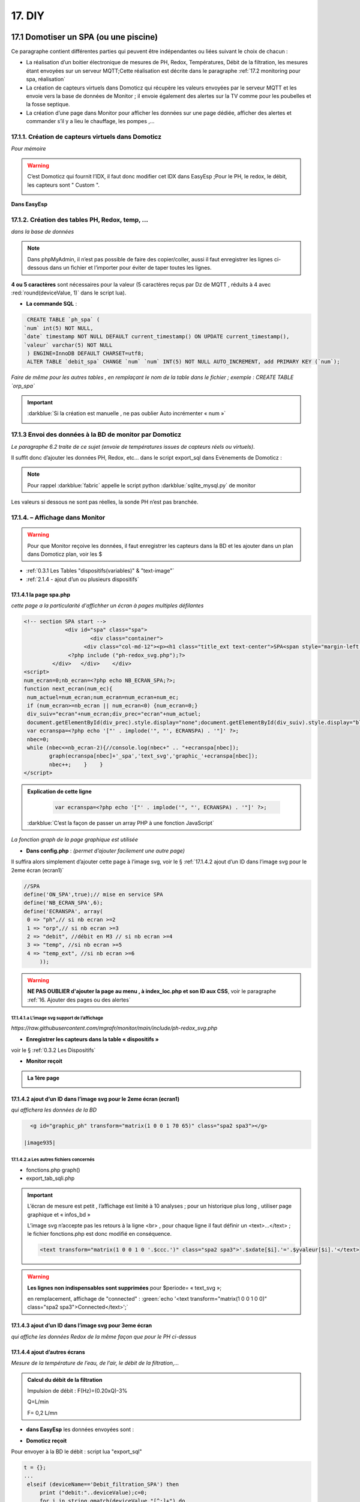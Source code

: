 17. DIY
-------
17.1 Domotiser un SPA (ou une piscine)
^^^^^^^^^^^^^^^^^^^^^^^^^^^^^^^^^^^^^^
Ce paragraphe contient différentes parties qui peuvent être indépendantes ou liées suivant le choix de chacun :

-	La réalisation d’un boitier électronique de mesures de PH, Redox, Températures, Débit de la filtration, les mesures étant envoyées sur un serveur MQTT;Cette réalisation est décrite dans le paragraphe :ref:`17.2 monitoring pour spa, réalisation`

-	La création de capteurs virtuels dans Domoticz qui récupère les valeurs envoyées par le serveur MQTT et les envoie vers la base de données de Monitor ; il envoie également des alertes sur la TV comme pour les poubelles et la fosse septique. 

-	La création d’une page dans Monitor pour afficher les données sur une page dédiée, afficher des alertes et commander s’il y a lieu le chauffage, les pompes ,...

|image914|

17.1.1. Création de capteurs virtuels dans Domoticz
===================================================
*Pour mémoire*

|image915|

.. warning:: C’est Domoticz qui fournit l’IDX, il faut donc modifier cet IDX dans EasyEsp ;Pour le PH, le redox, le débit, les capteurs sont " Custom ".

   |image916|

**Dans EasyEsp**

|image917|

17.1.2. Création des tables PH, Redox, temp, ...
================================================
*dans la base de données*

.. note::

   Dans phpMyAdmin, il n’est pas possible de faire des copier/coller, aussi il faut enregistrer les lignes ci-dessous dans un fichier et l’importer pour éviter de taper toutes les lignes.

**4  ou 5 caractères** sont nécessaires pour la valeur (5 caractères reçus par Dz de MQTT , réduits à 4 avec :red:`round(deviceValue, 1)` dans le script lua).

- **La commande SQL** :

.. code-block::

   CREATE TABLE `ph_spa` (
  `num` int(5) NOT NULL,
  `date` timestamp NOT NULL DEFAULT current_timestamp() ON UPDATE current_timestamp(),
  `valeur` varchar(5) NOT NULL 
   ) ENGINE=InnoDB DEFAULT CHARSET=utf8;
   ALTER TABLE `debit_spa` CHANGE `num` `num` INT(5) NOT NULL AUTO_INCREMENT, add PRIMARY KEY (`num`);

|image918|

*Faire de même pour les autres tables , en remplaçant le nom de la table dans le fichier ; exemple : CREATE TABLE `orp_spa`*

|image919|

.. important:: :darkblue:`Si la création est manuelle , ne pas oublier Auto incrémenter « num »`

   |image920|

17.1.3 Envoi des données à la BD de monitor par Domoticz
========================================================
*Le paragraphe 6.2 traite de ce sujet (envoie de températures issues de capteurs réels ou virtuels)*.

Il suffit donc d’ajouter les données PH, Redox, etc... dans le script export_sql dans Evènements de Domoticz :

|image921|

.. note:: Pour rappel :darkblue:`fabric` appelle le script python :darkblue:`sqlite_mysql.py` de monitor

Les valeurs si dessous ne sont pas réelles, la sonde PH n’est pas branchée.

|image922|

17.1.4. – Affichage dans Monitor
================================
.. warning:: Pour que Monitor reçoive les données, il faut enregistrer les capteurs dans la BD et les ajouter dans un plan dans Domoticz plan, voir les $ 

- :ref:`0.3.1 Les Tables "dispositifs(variables)" & "text-image"` 

- :ref:`2.1.4 - ajout d’un ou plusieurs dispositifs`

17.1.4.1 la page spa.php
""""""""""""""""""""""""
*cette page a la particularité d'affichher un écran à pages multiples défilantes*

.. code-block::

   <!-- section SPA start -->
		<div id="spa" class="spa">
			<div class="container">
		      <div class="col-md-12"><p><h1 class="title_ext text-center">SPA<span style="margin-left:20px;font-size: 20px;"> contrôle qualité</span></h1><br></p>
	         <?php include ("ph-redox_svg.php");?>
            </div>   </div>    </div>
   <script>
   num_ecran=0;nb_ecran=<?php echo NB_ECRAN_SPA;?>;
   function next_ecran(num_ec){
    num_actuel=num_ecran;num_ecran=num_ecran+num_ec;
    if (num_ecran>=nb_ecran || num_ecran<0) {num_ecran=0;}
    div_suiv="ecran"+num_ecran;div_prec="ecran"+num_actuel;
    document.getElementById(div_prec).style.display="none";document.getElementById(div_suiv).style.display="block";
    var ecranspa=<?php echo '["' . implode('", "', ECRANSPA) . '"]' ?>;
    nbec=0;
    while (nbec<=nb_ecran-2){//console.log(nbec+" .. "+ecranspa[nbec]);
	   graph(ecranspa[nbec]+'_spa','text_svg','graphic_'+ecranspa[nbec]);
	   nbec++;    }	   }
   </script>

|image923|

.. admonition:: **Explication de cette ligne**

   .. code-block::

      var ecranspa=<?php echo '["' . implode('", "', ECRANSPA) . '"]' ?>;

  :darkblue:`C’est la façon de passer un array PHP à une fonction JavaScript`

*La fonction graph de la page graphique est utilisée*

- **Dans config.php** : *(permet d’ajouter facilement une autre page)*

Il suffira alors simplement d’ajouter cette page à l’image svg, voir le § :ref:`17.1.4.2 ajout d’un ID dans  l’image svg pour le 2eme écran (ecran1)`

.. code-block::

   //SPA
   define('ON_SPA',true);// mise en service SPA
   define('NB_ECRAN_SPA',6);
   define('ECRANSPA', array(
    0 => "ph",// si nb ecran >=2
    1 => "orp",// si nb ecran >=3 
    2 => "debit", //débit en M3 // si nb ecran >=4
    3 => "temp", //si nb ecran >=5
    4 => "temp_ext", //si nb ecran >=6
	));

.. warning:: **NE PAS OUBLIER d'ajouter la page au menu , à index_loc.php et son ID aux CSS**, voir le paragraphe :ref:`16. Ajouter des pages ou des alertes`

|image925|

17.1.4.1.a L’image svg support de l’affichage
~~~~~~~~~~~~~~~~~~~~~~~~~~~~~~~~~~~~~~~~~~~~~
*https://raw.githubusercontent.com/mgrafr/monitor/main/include/ph-redox_svg.php*

|image928|

|image929|

|image930|

- **Enregistrer les capteurs dans la table « dispositifs »** 

voir le § :ref:`0.3.2 Les Dispositifs`

- **Monitor reçoit**

|image932|

.. admonition:: **La 1ère page**

   |image933|


17.1.4.2 ajout d’un ID dans  l’image svg pour le 2eme écran (ecran1)
""""""""""""""""""""""""""""""""""""""""""""""""""""""""""""""""""""
*qui affichera les données de la BD*

 |image934|

.. code-block::

   <g id="graphic_ph" transform="matrix(1 0 0 1 70 65)" class="spa2 spa3"></g>

 |image935|

17.1.4.2.a Les autres fichiers concernés
~~~~~~~~~~~~~~~~~~~~~~~~~~~~~~~~~~~~~~~~
-	fonctions.php graph()

-	export_tab_sqli.php

|image936|

.. important::

   L’écran de mesure est petit , l’affichage est limité à 10 analyses ; pour un historique plus long , utiliser page  graphique et « infos_bd »

   L’image svg n’accepte pas les retours à la ligne <br> , pour chaque ligne il faut définir un <text>…</text> ; le fichier fonctions.php est donc modifié en conséquence.

   .. code-block::

      <text transform="matrix(1 0 0 1 0 '.$ccc.')" class="spa2 spa3">'.$xdate[$i].'='.$yvaleur[$i].'</text>

   |image937|

   |image938|

.. warning:: **Les lignes non indispensables sont supprimées** pour $periode= « text_svg »; 

   en remplacement, affichage de "connected"  : :green:`echo '<text transform="matrix(1 0 0 1 0 0)" class="spa2 spa3">Connected</text>';`

17.1.4.3 ajout d’un ID dans  l’image svg pour 3eme écran
""""""""""""""""""""""""""""""""""""""""""""""""""""""""
*qui affiche les données Redox de la même façon que pour le PH ci-dessus*

|image939|

|image940|

17.1.4.4  ajout d’autres écrans
"""""""""""""""""""""""""""""""
*Mesure de la température de l’eau, de l’air, le débit de la filtration,...*

.. admonition:: **Calcul du débit de la filtration**

   Impulsion de débit : F(Hz)=(0.20xQ)-3%
 
   Q=L/min

   F= 0,2 L/mn

- **dans EasyEsp** les données envoyées sont :

|image941|

- **Domoticz reçoit**

|image942|

Pour envoyer à la BD le débit : script lua "export_sql"

.. code-block::

   t = {};
   ...
    elseif (deviceName=='Debit_filtration_SPA') then
	print ("debit:"..deviceValue);c=0;
	for i in string.gmatch(deviceValue,"[^;]+") do
        t[c]=i;c=c+1;
        end
	libelle="debit_spa#valeur";don=" "..libelle.."#"..t[0].."#"..datetime
	envoi_fab(don)   

|image944|

- **Dans monitor**, *ajout du 3eme écran(ecran2) à l’image svg*

.. code-block::

   <g id="ecran3" style="display:none">
   <rect x="43" y="36.5" class="spa9" width="256.7" height="145.9"/>
   <text transform="matrix(1 0 0 1 70 55)" class="spa2 spa3">Dernières Mesures de Débit :</text>
   <g id="graphic_debit" transform="matrix(1 0 0 1 70 65)" class="spa2 spa3"></g>		
   </g>

|image947|

17.1.4.4.a  ecran4 , ecran5
~~~~~~~~~~~~~~~~~~~~~~~~~

|image949|

17.2 monitoring pour spa, réalisation
^^^^^^^^^^^^^^^^^^^^^^^^^^^^^^^^^^^^^
pour les mesures :

-	PH

-	Redox

-	Température de l’eau

-	Débit de la filtration

-	Température de l’air

inspiré de https://easydomoticz.com/forum/viewtopic.php?t=11590

|image1438|

17.2.1 Matériel
===============
En plus d’un coffret électrique étanche,

- 1 module NodeMcu V3  et un kit de développement 

- 1 module ADC ADS1115

  |image1439|

  |image1440|

.. note::

   ADS1115

   |image1441|

   https://www.ti.com/lit/ds/symlink/ads1115.pdf?ts=1669880254595&ref_url=https%253A%252F%252Fwww.ti.com%252Fproduct%252FADS1115%253Futm_source%253Dgoogle%2526utm_medium%253Dcpc%2526utm_campaign%253Dasc-null-null-GPN_EN-cpc-pf-google-eu%2526utm_content%253DADS1115%2526ds_k%253DADS1115%2526DCM%253Dyes%2526gclid%253DEAIaIQobChMIs9Xrz_TX-wIVh6jVCh2PiwwaEAAYASAAEgL8U_D_BwE%2526gclsrc%253Daw.ds

   Large plage d’alimentation : :red:`2,0 V à 5,5 V`

- 2 modules de contrôle avec interface BNC

   |image1442|

- 1 capteur de débit d’eau

  |image1443|

- Des fils Dupont

  |image1444|

- 1 résistance de 4,7kὨ  |image1445|

.. note::

   Le bus à 1 fil (1 Wire) nécessite que le signal de commande soit tiré vers le haut afin que le périphérique maître puisse le tirer vers le bas pour demander des données; le périphérique esclave peut le tirer vers le bas pour donner les données; Ceci permet d'installer plusieurs appareils sur le même « 1 wire ».

- 2 sondes de température
 
   . pour la température de l'eau

      |image1446|

   . pour la température de l'air

      |image1447|

- 1 sonde PH

   |image1450|

- 1 sonde ORP

   |image1451|

- 1 alimentation 230V/12 Volts; elle peut être interne ou externe 

  |image1448|  |image1449| 

17.2.2 Cablâge et connexion au PC
=================================
Avec les fils Dupont mais pour les sondes de température une résistance est à insérer entre le 3 Volts et le fil de données ;j' ai utilisé des prises aviation pour raccorder les sondes à l'extérieur du boitier , la résistance est soudée ente PLUS et DATA dur l'un des connecteurs.

17.2.2.1 Alimentation des différents composants
"""""""""""""""""""""""""""""""""""""""""""""""

|image1452| 

17.2.2.2 circuits des données
"""""""""""""""""""""""""""""
|image1453| 

17.2.2.3 Le firmware 
""""""""""""""""""""
- S’assurer que la carte est bien reconnue, connecter la micro USB du NodeMcu à une prise USB du PC

|image1454| 

- Ouvrir le gestionnaire de périphériques

Si le drivers n’est pas reconnu, l’installer ; Noter le port COM et choisir 115200 Bauds

|image1455| 

- Télécharger le firmware

17.2.1.3.a Pour un esp¬8266
~~~~~~~~~~~~~~~~~~~~~~~~~~~
https://github.com/letscontrolit/ESPEasy/releases

|image1456| 

Dans ESPEasy_binaries.zip , choisir un fichier pour le firmware:

|image1457| 

17.2.1.3.b Pour un esp¬32
~~~~~~~~~~~~~~~~~~~~~~~~~
.. IMPORTANT:: 
   Pour une liaison série il faut choisir un fichier avec une extension « factory »

|image1458| 

17.2.3 Flashage de l'ESP
========================
Choisir un programme dans ESPEasy_dist.zip,

|image1459|

 j’ai l’habitude d’utiliser Expressif_flash_download_tools : 

https://www.espressif.com/en/support/download/other-tools?keys=&field_type_tid%5B%5D=14

|image1460| 

17.2.3.1 NodeMcu avec esp 8266
""""""""""""""""""""""""""""""
Lancer flash_download_tools 

|image1461| 

|image1463| 

Appuyer sur le bouton Flash du NodeMcu et ensuite sur START du programme avant de relacher la pression sur le bouton.

Avec  kit de développement NodeMCU, c’est facile la connexion USB peut tirer GPIO0 vers le bas en affirmant DTR et réinitialiser la carte en affirmant RTS.

|image1464| 

|image1465| 

17.2.3.2 NodeMcu avec esp 32
""""""""""""""""""""""""""""
Lancer flash_download_tools 

|image1462| 

|image1466| 

**Apputer sur START et sur BOOT du esp32**

|image1467| 

17.2.4 Programmation de l'ESP
=============================
- Débrancher le NodeMcu du PC et mettez le sous tension avec l’alimentation 

- Connecter le PC sur le point d’accès ESP-Easy  (la clé est affiché ci-dessous):

  |image1468| 

- Le PC est connecté sur 192.168.4.1 

   |image1469| 

- Choisir un routeur et indiquer le mot de passe

  |image1470| 

  |image1471| 

17.2.4.1 Choisir un contrôleur
""""""""""""""""""""""""""""""
j’ai un serveur MQTT installé sur Proxmox et Domoticz qui reçoit et émet les données, c’est Domticz-MQTT qu’i faut choisir et l’adresse IP du serveur MQTT

|image1472| 

|image1473| 

|image1474|

|image1475| 

17.2.4.2 Choisir la configuration
"""""""""""""""""""""""""""""""""

à suivre

17.3 Extension Pompes perisaltiques pour réguler PH et REDOX
^^^^^^^^^^^^^^^^^^^^^^^^^^^^^^^^^^^^^^^^^^^^^^^^^^^^^^^^^^^^
*en cours de rédaction*




.. |image914| image:: ../media/image914.webp
   :width: 534px
.. |image915| image:: ../media/image915.webp
   :width: 700px
.. |image916| image:: ../media/image916.webp
   :width: 605px
.. |image917| image:: ../media/image917.webp
   :width: 700px
.. |image918| image:: ../media/image918.webp
   :width: 549px
.. |image919| image:: ../media/image919.webp
   :width: 610px
.. |image920| image:: ../media/image920.webp
   :width: 601px
.. |image921| image:: ../media/image921.webp
   :width: 618px
.. |image922| image:: ../media/image922.webp
   :width: 700px
.. |image923| image:: ../media/image923.webp
   :width: 596px
.. |image925| image:: ../media/image925.webp
   :width: 700px
.. |image928| image:: ../media/image928.webp
   :width: 602px
.. |image929| image:: ../media/image929.webp
   :width: 620px
.. |image930| image:: ../media/image930.webp
   :width: 327px
.. |image932| image:: ../media/image932.webp
   :width: 700px
.. |image933| image:: ../media/image933.webp
   :width: 485px
.. |image934| image:: ../media/image934.webp
   :width: 484px
.. |image935| image:: ../media/image935.webp
   :width: 650px
.. |image936| image:: ../media/image936.webp
   :width: 700px
.. |image937| image:: ../media/image937.webp
   :width: 700px
.. |image938| image:: ../media/image938.webp
   :width: 601px
.. |image939| image:: ../media/image939.webp
   :width: 650px
.. |image940| image:: ../media/image940.webp
   :width: 491px
.. |image941| image:: ../media/image941.webp
   :width: 510px
.. |image942| image:: ../media/image942.webp
   :width: 408px
.. |image944| image:: ../media/image944.webp
   :width: 650px
.. |image947| image:: ../media/image947.webp
   :width: 469px
.. |image949| image:: ../media/image949.webp
   :width: 700px
.. |image1438| image:: ../img/image1438.webp
   :width: 563px
.. |image1439| image:: ../img/image1439.webp
   :width: 605px
.. |image1440| image:: ../img/image1440.webp
   :width: 605px
.. |image1441| image:: ../img/image1441.webp
   :width: 605px
.. |image1442| image:: ../img/image1442.webp
   :width: 605px
.. |image1443| image:: ../img/image1443.webp
   :width: 605px
.. |image1444| image:: ../img/image1444.webp
   :width: 605px
.. |image1445| image:: ../img/image1445.webp
   :width: 150px
.. |image1446| image:: ../img/image1446.webp
   :width: 605px
.. |image1447| image:: ../img/image1447.webp
   :width: 605px
.. |image1448| image:: ../img/image1448.webp
   :width: 270px
.. |image1449| image:: ../img/image1449.webp
   :width: 294px
.. |image1450| image:: ../img/image1450.webp
   :width: 605px
.. |image1451| image:: ../img/image1451.webp
   :width: 605px
.. |image1452| image:: ../img/image1452.webp
   :width: 605px
.. |image1453| image:: ../img/image1453.webp
   :width: 605px
.. |image1454| image:: ../img/image1454.webp
   :width: 600px
.. |image1455| image:: ../img/image1455.webp
   :width: 605px
.. |image1456| image:: ../img/image1456.webp
   :width: 605px
.. |image1457| image:: ../img/image1457.webp
   :width: 605px
.. |image1458| image:: ../img/image1458.webp
   :width: 521px
.. |image1459| image:: ../img/image1459.webp
   :width: 581px
.. |image1460| image:: ../img/image1460.webp
   :width: 605px
.. |image1461| image:: ../img/image1461.webp
   :width: 431px
.. |image1462| image:: ../img/image1462.webp
   :width: 224px
.. |image1463| image:: ../img/image1463.webp
   :width: 425px
.. |image1464| image:: ../img/image1464.webp
   :width: 372px
.. |image1465| image:: ../img/image1465.webp
   :width: 306px
.. |image1466| image:: ../img/image1466.webp
   :width: 429px
.. |image1467| image:: ../img/image1467.webp
   :width: 372px
.. |image1468| image:: ../img/image1468.webp
   :width: 369px
.. |image1469| image:: ../img/image1469.webp
   :width: 569px
.. |image1470| image:: ../img/image1470.webp
   :width: 605px
.. |image1471| image:: ../img/image1471.webp
   :width: 605px
.. |image1472| image:: ../img/image1472.webp
   :width: 605px
.. |image1473| image:: ../img/image1473.webp
   :width: 605px
.. |image1474| image:: ../img/image1474.webp
   :width: 605px
.. |image1475| image:: ../img/image1475.webp
   :width: 605px
